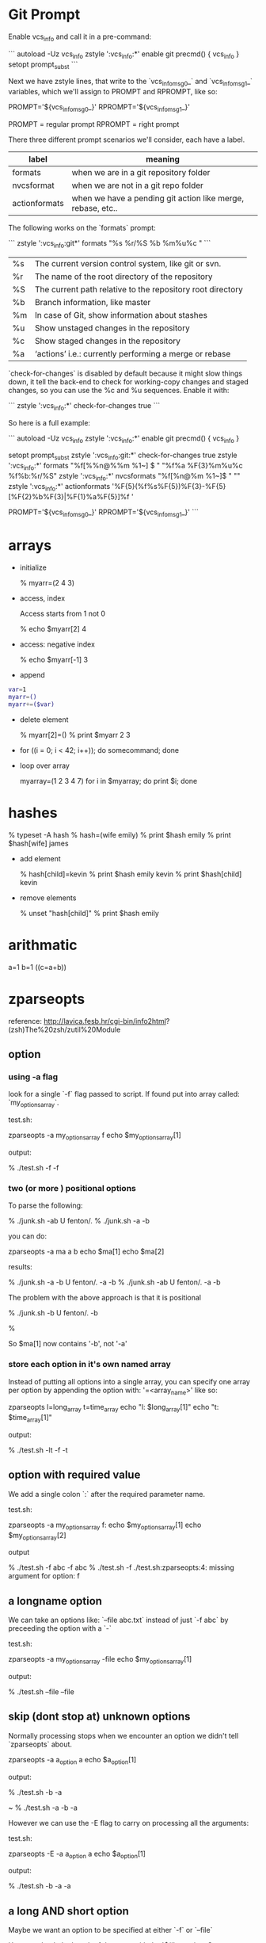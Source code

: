 * Git Prompt

Enable vcs_info and call it in a pre-command:

```
autoload -Uz vcs_info
zstyle ':vcs_info:*' enable git
precmd() {
    vcs_info
}
setopt prompt_subst
```

Next we have zstyle lines, that write to the `vcs_info_msg_0_` and
`vcs_info_msg_1_` variables, which we'll assign to PROMPT and
RPROMPT, like so:

PROMPT='${vcs_info_msg_0_}'
RPROMPT='${vcs_info_msg_1_}'

PROMPT = regular prompt
RPROMPT = right prompt

There three different prompt scenarios we'll consider, each have a
label.  

|---------------+-------------------------------------------------------------|
| label         | meaning                                                     |
|---------------+-------------------------------------------------------------|
| formats       | when we are in a git repository folder                      |
| nvcsformat    | when we are not in a git repo folder                        |
| actionformats | when we have a pending git action like merge, rebase, etc.. |
|---------------+-------------------------------------------------------------|


The following works on the `formats` prompt:

```
zstyle ':vcs_info:git*' formats "%s  %r/%S %b %m%u%c "
```

|----+------------------------------------------------------------|
| %s | The current version control system, like git or svn.       |
| %r | The name of the root directory of the repository           |
| %S | The current path relative to the repository root directory |
| %b | Branch information, like master                            |
| %m | In case of Git, show information about stashes             |
| %u | Show unstaged changes in the repository                    |
| %c | Show staged changes in the repository                      |
| %a | ‘actions’ i.e.: currently performing a merge or rebase     |
|----+------------------------------------------------------------|

`check-for-changes` is disabled by default because it might slow
things down, it tell the back-end to check for working-copy changes
and staged changes, so you can use the %c and %u sequences. Enable it
with:

```
zstyle ':vcs_info:*' check-for-changes true 
```

So here is a full example:

```
autoload -Uz vcs_info
zstyle ':vcs_info:*' enable git
precmd() {
    vcs_info
}
 
setopt prompt_subst
zstyle ':vcs_info:git:*' check-for-changes true
zstyle ':vcs_info:*'    formats "%f[%%n@%%m %1~] $ " "%f%a %F{3}%m%u%c %f%b:%r/%S" 
zstyle ':vcs_info:*'    nvcsformats   "%f[%n@%m %1~]$ " ""
zstyle ':vcs_info:*'    actionformats '%F{5}(%f%s%F{5})%F{3}-%F{5}[%F{2}%b%F{3}|%F{1}%a%F{5}]%f '

PROMPT='${vcs_info_msg_0_}'
RPROMPT='${vcs_info_msg_1_}'
```

* arrays

+ initialize 

    % myarr=(2 4 3)  

+ access, index

 Access starts from 1 not 0

    % echo $myarr[2]
    4

+ access: negative index

    % echo $myarr[-1]
    3

+ append

#+BEGIN_SRC sh
var=1
myarr=()
myarr+=($var)
#+END_SRC

+ delete element

    % myarr[2]=()
    % print $myarr
    2 3

+ for ((i = 0; i < 42; i++)); do 
    somecommand; 
  done

+ loop over array

    myarray=(1 2 3 4 7)
    for i in $myarray;
    do
      print $i;
    done

* hashes

    % typeset -A hash
    % hash=(wife emily)
    % print $hash
    emily
    % print $hash[wife]
    james

+ add element

    % hash[child]=kevin
    % print $hash
    emily kevin
    % print $hash[child]
    kevin

+ remove elements

    % unset "hash[child]"
    % print $hash
    emily
* arithmatic
a=1
b=1
((c=a+b))
* zparseopts

reference:
http://lavica.fesb.hr/cgi-bin/info2html?(zsh)The%20zsh/zutil%20Module

** option
*** using -a flag

look for a single `-f` flag passed to script.  If found put into
array called: `my_options_array`.

test.sh:

    zparseopts -a my_options_array f
    echo $my_options_array[1]

output:

    % ./test.sh -f
    -f

*** two (or more ) positional options

To parse the following:

    % ./junk.sh -ab                                                                                                       U fenton/.
    % ./junk.sh -a -b   

you can do:

    zparseopts -a ma a b
    echo $ma[1]
    echo $ma[2]

results:

    % ./junk.sh -a -b                                                                                                     U fenton/.
    -a
    -b
    % ./junk.sh -ab                                                                                                       U fenton/.
    -a
    -b

The problem with the above approach is that it is positional

    % ./junk.sh -b                                                                                                        U fenton/.
    -b
     
    %

So $ma[1] now contains '-b', not '-a'

*** store each option in it's own named array

Instead of putting all options into a single array, you can specify
one array per option by appending the option with: '=<array_name>'
like so:

    zparseopts l=long_array t=time_array 
    echo "l: $long_array[1]"
    echo "t: $time_array[1]"

output:

    % ./test.sh -lt
    -f
    -t

** option with required value

We add a single colon `:` after the required parameter name.

test.sh:

    zparseopts -a my_options_array f:
    echo $my_options_array[1]
    echo $my_options_array[2]

output

    % ./test.sh -f abc
    -f
    abc
    % ./test.sh -f
    ./test.sh:zparseopts:4: missing argument for option: f

** a longname option

We can take an options like: `--file abc.txt` instead of just `-f
abc` by preceeding the option with a `-`

test.sh:

    zparseopts -a my_options_array -file
    echo $my_options_array[1]

output:

    % ./test.sh --file
    --file

** skip (dont stop at) unknown options

Normally processing stops when we encounter an option we didn't tell
`zparseopts` about.  

    zparseopts -a a_option a
    echo $a_option[1]

output:

    % ./test.sh -b -a
     
    ~ % ./test.sh -a -b
    -a

However we can use the -E flag to carry on processing all the
arguments:

test.sh:

    zparseopts -E -a a_option a
    echo $a_option[1]

output:

    % ./test.sh -b -a
    -a

** a long AND short option

Maybe we want an option to be specified at either `-f` or `--file`

Here we check the length of the array with the `$#` notation.  So
`$#file_option` is the length of the `file_option` array.

test.sh:

#+BEGIN_SRC SH

    zparseopts f=file_option -file=file_option
    if [[ $#file_option -ge 1 ]]; then
      echo "either an -f or an --file option was used"
    fi

#+END_SRC

output:

     ./test.sh --file
    either an -f or an --file option was used
     ./test.sh -f
    either an -f or an --file option was used
     ./test.sh -f --file
    either an -f or an --file option was used
     ./test.sh
                     
** Other notes

*** Hash instead of array.

a hash or associative array can be used in place of an array.

    zparseopts -A my_opt_hash a:b:c:

The keys of the hash will be the options, the values will be the
option if it doesn't have a required value, or the value if it does. 


*** Optional values to options

if you want to be able to do:

    test.sh -f

or

    test.sh -f fenton.txt

you use double colon, as in:

    zparseopts -a my_opts f::





























looks for a parameter 

$foo = -a    

-D = Remove the parameter for the options list after it is processed
-E = Keep parsing options even if you run into one that isn't asked
for (specified/known) in your script
-A = put args into an Associative/Hash.  Key is argument name, value
is what was passed in.
* output shell script usage string

usage() {
  cat <<EOF

specify one of -u (install to USB) or -c (install to computer), not
both or neither :)

specify device with -d <device>.  For example: `-d /dev/sdb`.
EOF
}
* functions

** Simple

You can use exit or return codes to signal errors.  =exit= will kill
the (sub)shell, whereas =return= wont.

#+BEGIN_SRC sh
greet() {
    echo "hello $1"
    echo "goodbye"
    return "2"
    }
abc=`greet fenton`
echo $?
echo $abc
#+END_SRC

* completions
** setup
Zsh completion system loads completion functions from the 
directories listed in `$fpath` variable:

I created a separate directory for my functions: `~/.zsh`
So, to initialize the compsys add the following code into 
your `.zshrc` file:


    # COMPLETION SETTINGS
    # add custom completion scripts
    fpath=(~/.zsh $fpath) 
    
    # remove the zcompdump file which is like a cached version
    # of your completions if you want new definitions to show up
    rm -f ~/.zcompdump

    # compsys initialization
    autoload -Uz compinit
    compinit

    # show completion menu when number of options is at least 2
    zstyle ':completion:*' menu select=2

** custom completions

put in folder: ~/.zsh/

begin filename with underscore, if have a function called: 'c' 
then filename should be:

    ~/.zsh/_c

Top of file should have:

    #compdef c
    typeset -A opt_args
    local state context line

*** breakdown

    #compdef c

This means this file is for completing the command: 'c'
    
    opt_args

is an associative array that contains command-line options like -d or
-f as its keys and the actual parameters to those options (if any) as
its values.

    $state 

is a scalar variable used by the state mechanism in the _arguments()
function (we’ll talk about state later on in this article). 

    $words

contains list of words from current command line

    $context $line

The other two variables, $context and $line won’t be used directly in
this function, but _arguments() uses them behind the scenes.

** _arguments

[[http://www.linux-mag.com/id/1106/][ref]]

*** single letter options

_arguments -s -S \
     "(-l -c -r)-x[use default justification of font]" \

looking at the above line the first set of parameters is an exclusion
list.  Meaning if you are using the option '-x', you cannot also use
-l, -c or -r.

Then comes the option itself -x

Finally the helptext is in square brackets.

*** options with a value

    "(-t)-w+[specify output width]:output width (in columns):" \

The '+' after 'w' means: this option can take another argument in the
 same word or in the next word. For example, -w 64 and -w72 would both
 be valid.

The second difference is that there’s an additional string after the
help text that’s used as a hint when the user presses the tab key
(output width (in columns)). However, this text is displayed only if
you’ve enabled verbose mode

Set verbose with:

    zstyle ':completion:*' verbose yes

The final colon is a separator between the hint and an action, but
there’s no action for -w.

*** with action

    "(-v)-I+[display info]:info code:(-1 0 1 2 3 4)" \

Here the option (-I) takes an argument. There are only six possible
 values that can be used with -I; after the hint, we list those six
 arguments in parentheses.

*** file completion as arg value

    "-d+[specify font directory]:font directory:_files -/" \

The -d option requires a directory as an argument. We use the zsh
internal function called _files() to build and present the list. We
pass -/ as an argument so that only directories are presented in the
completion list.

*** custom

    "-f+[specify font]:font:->fonts" \

Sometimes, building a completion list for an option’s arguments is
non-trivial and might have to be done with custom code. That’s when we
use the state mechanism. See where it says, "->fonts"? That means,
"Set the $state variable to ‘fonts’ and let me handle it."































** junk
#---------------------------


    _arguments "1: :(docs projects)"                    

Lets breakdown: "1: :(docs projects)" 

| 1               | Means the first argument of the function.           |
| :Directories:   | "Directories" will be displayed in completion menu. |
| (docs projects) | completion options                                  |

the single word list: `(World)`.

. We don't need any message here because no menu 
will be shown as there is only one option.                
                    
* if/else
** numeric comparison 

#+BEGIN_SRC sh
if [[ 2 -gt 3]]; then
    echo "weird!"
fi
#+END_SRC

** string comparison

#+BEGIN_SRC sh
if [[ "two" == "$number" ]]; then
    echo "number is two!"
fi
#+END_SRC

** if elif else

#+BEGIN_SRC sh
if [[ $# -ge 3 ]]; then
    echo cd: too many arguments >&2
elif [[ $# -eq 2 ]]; then
    builtin cd $newdir
else
    builtin cd
fi
#+END_SRC
